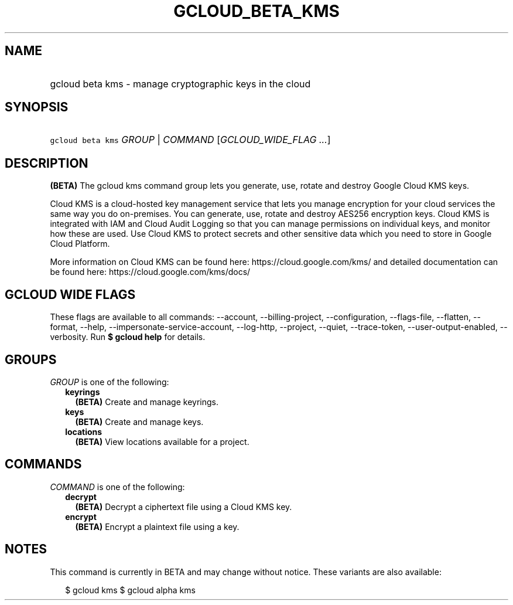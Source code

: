 
.TH "GCLOUD_BETA_KMS" 1



.SH "NAME"
.HP
gcloud beta kms \- manage cryptographic keys in the cloud



.SH "SYNOPSIS"
.HP
\f5gcloud beta kms\fR \fIGROUP\fR | \fICOMMAND\fR [\fIGCLOUD_WIDE_FLAG\ ...\fR]



.SH "DESCRIPTION"

\fB(BETA)\fR The gcloud kms command group lets you generate, use, rotate and
destroy Google Cloud KMS keys.

Cloud KMS is a cloud\-hosted key management service that lets you manage
encryption for your cloud services the same way you do on\-premises. You can
generate, use, rotate and destroy AES256 encryption keys. Cloud KMS is
integrated with IAM and Cloud Audit Logging so that you can manage permissions
on individual keys, and monitor how these are used. Use Cloud KMS to protect
secrets and other sensitive data which you need to store in Google Cloud
Platform.

More information on Cloud KMS can be found here: https://cloud.google.com/kms/
and detailed documentation can be found here: https://cloud.google.com/kms/docs/



.SH "GCLOUD WIDE FLAGS"

These flags are available to all commands: \-\-account, \-\-billing\-project,
\-\-configuration, \-\-flags\-file, \-\-flatten, \-\-format, \-\-help,
\-\-impersonate\-service\-account, \-\-log\-http, \-\-project, \-\-quiet,
\-\-trace\-token, \-\-user\-output\-enabled, \-\-verbosity. Run \fB$ gcloud
help\fR for details.



.SH "GROUPS"

\f5\fIGROUP\fR\fR is one of the following:

.RS 2m
.TP 2m
\fBkeyrings\fR
\fB(BETA)\fR Create and manage keyrings.

.TP 2m
\fBkeys\fR
\fB(BETA)\fR Create and manage keys.

.TP 2m
\fBlocations\fR
\fB(BETA)\fR View locations available for a project.


.RE
.sp

.SH "COMMANDS"

\f5\fICOMMAND\fR\fR is one of the following:

.RS 2m
.TP 2m
\fBdecrypt\fR
\fB(BETA)\fR Decrypt a ciphertext file using a Cloud KMS key.

.TP 2m
\fBencrypt\fR
\fB(BETA)\fR Encrypt a plaintext file using a key.


.RE
.sp

.SH "NOTES"

This command is currently in BETA and may change without notice. These variants
are also available:

.RS 2m
$ gcloud kms
$ gcloud alpha kms
.RE

